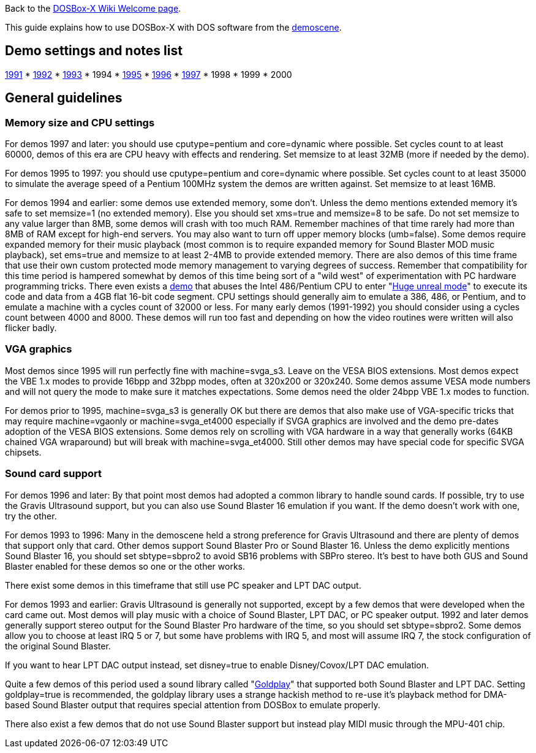 ifdef::env-github[:suffixappend:]
ifndef::env-github[:suffixappend:]

Back to the link:Home{suffixappend}[DOSBox-X Wiki Welcome page].

This guide explains how to use DOSBox-X with DOS software from the link:https://en.wikipedia.org/wiki/Demoscene[demoscene].

== Demo settings and notes list

link:Guide%3AMS‐DOS%3Ademoscene%3A1991[1991] * link:Guide%3AMS‐DOS%3Ademoscene%3A1992[1992] * link:Guide%3AMS‐DOS%3Ademoscene%3A1993[1993] * 1994 * link:Guide%3AMS‐DOS%3Ademoscene%3A1995[1995] * link:Guide%3AMS‐DOS%3Ademoscene%3A1996[1996] * link:Guide%3AMS‐DOS%3Ademoscene%3A1997[1997] * 1998 * 1999 * 2000

== General guidelines

=== Memory size and CPU settings

For demos 1997 and later: you should use cputype=pentium and core=dynamic where possible. Set cycles count to at least 60000, demos of this era are CPU heavy with effects and rendering. Set memsize to at least 32MB (more if needed by the demo).

For demos 1995 to 1997: you should use cputype=pentium and core=dynamic where possible. Set cycles count to at least 35000 to simulate the average speed of a Pentium 100MHz system the demos are written against. Set memsize to at least 16MB.

For demos 1994 and earlier: some demos use extended memory, some don't. Unless the demo mentions extended memory it's safe to set memsize=1 (no extended memory). Else you should set xms=true and memsize=8 to be safe. Do not set memsize to any value larger than 8MB, some demos will crash with too much RAM. Remember machines of that time rarely had more than 8MB of RAM except for high-end servers. You may also want to turn off upper memory blocks (umb=false). Some demos require expanded memory for their music playback (most common is to require expanded memory for Sound Blaster MOD music playback), set ems=true and memsize to at least 2-4MB to provide extended memory. There are also demos of this time frame that use their own custom protected mode memory management to varying degrees of success. Remember that compatibility for this time period is hampered somewhat by demos of this time being sort of a "wild west" of experimentation with PC hardware programming tricks. There even exists a link:https://www.pouet.net/prod.php?which=1356[demo] that abuses the Intel 486/Pentium CPU to enter "link:https://en.wikipedia.org/wiki/Unreal_mode#Huge_versus_Big_real_mode[Huge unreal mode]" to execute its code and data from a 4GB flat 16-bit code segment. CPU settings should generally aim to emulate a 386, 486, or Pentium, and to emulate a machine with a cycles count of 32000 or less. For many early demos (1991-1992) you should consider using a cycles count between 4000 and 8000. These demos will run too fast and depending on how the video routines were written will also flicker badly.

=== VGA graphics

Most demos since 1995 will run perfectly fine with machine=svga_s3. Leave on the VESA BIOS extensions. Most demos expect the VBE 1.x modes to provide 16bpp and 32bpp modes, often at 320x200 or 320x240. Some demos assume VESA mode numbers and will not query the mode to make sure it matches expectations. Some demos need the older 24bpp VBE 1.x modes to function.

For demos prior to 1995, machine=svga_s3 is generally OK but there are demos that also make use of VGA-specific tricks that may require machine=vgaonly or machine=svga_et4000 especially if SVGA graphics are involved and the demo pre-dates adoption of the VESA BIOS extensions. Some demos rely on scrolling with VGA hardware in a way that generally works (64KB chained VGA wraparound) but will break with machine=svga_et4000. Still other demos may have special code for specific SVGA chipsets.

=== Sound card support

For demos 1996 and later: By that point most demos had adopted a common library to handle sound cards. If possible, try to use the Gravis Ultrasound support, but you can also use Sound Blaster 16 emulation if you want. If the demo doesn't work with one, try the other.

For demos 1993 to 1996: Many in the demoscene held a strong preference for Gravis Ultrasound and there are plenty of demos that support only that card. Other demos support Sound Blaster Pro or Sound Blaster 16. Unless the demo explicitly mentions Sound Blaster 16, you should set sbtype=sbpro2 to avoid SB16 problems with SBPro stereo. It's best to have both GUS and Sound Blaster enabled for these demos so one or the other works.

There exist some demos in this timeframe that still use PC speaker and LPT DAC output.

For demos 1993 and earlier: Gravis Ultrasound is generally not supported, except by a few demos that were developed when the card came out. Most demos will play music with a choice of Sound Blaster, LPT DAC, or PC speaker output. 1992 and later demos generally support stereo output for the Sound Blaster Pro hardware of the time, so you should set sbtype=sbpro2. Some demos allow you to choose at least IRQ 5 or 7, but some have problems with IRQ 5, and most will assume IRQ 7, the stock configuration of the original Sound Blaster.

If you want to hear LPT DAC output instead, set disney=true to enable Disney/Covox/LPT DAC emulation.

Quite a few demos of this period used a sound library called "link:Libraries%3AGoldplay[Goldplay]" that supported both Sound Blaster and LPT DAC. Setting goldplay=true is recommended, the goldplay library uses a strange hackish method to re-use it's playback method for DMA-based Sound Blaster output that requires special attention from DOSBox to emulate properly.

There also exist a few demos that do not use Sound Blaster support but instead play MIDI music through the MPU-401 chip.
